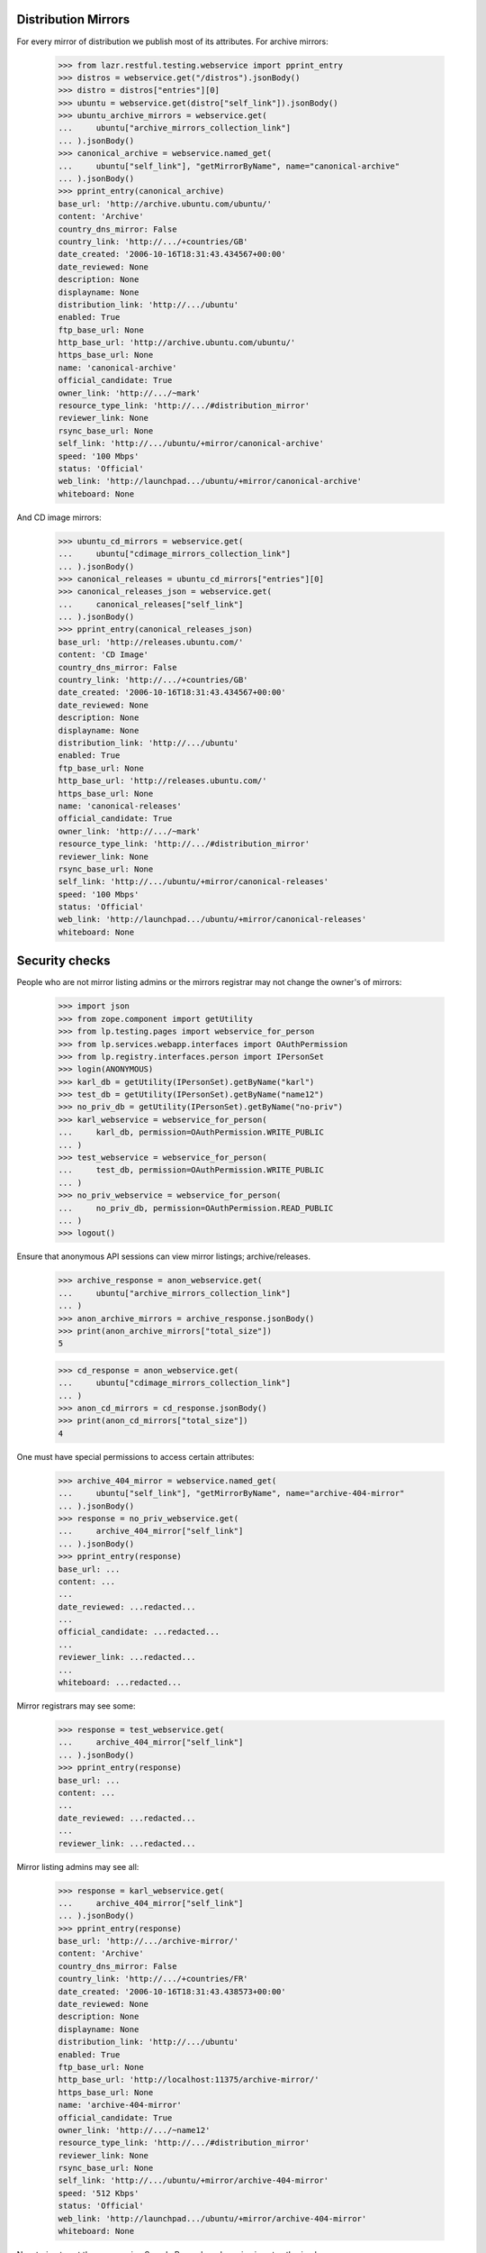 Distribution Mirrors
====================

For every mirror of distribution we publish most of its attributes. For
archive mirrors:

    >>> from lazr.restful.testing.webservice import pprint_entry
    >>> distros = webservice.get("/distros").jsonBody()
    >>> distro = distros["entries"][0]
    >>> ubuntu = webservice.get(distro["self_link"]).jsonBody()
    >>> ubuntu_archive_mirrors = webservice.get(
    ...     ubuntu["archive_mirrors_collection_link"]
    ... ).jsonBody()
    >>> canonical_archive = webservice.named_get(
    ...     ubuntu["self_link"], "getMirrorByName", name="canonical-archive"
    ... ).jsonBody()
    >>> pprint_entry(canonical_archive)
    base_url: 'http://archive.ubuntu.com/ubuntu/'
    content: 'Archive'
    country_dns_mirror: False
    country_link: 'http://.../+countries/GB'
    date_created: '2006-10-16T18:31:43.434567+00:00'
    date_reviewed: None
    description: None
    displayname: None
    distribution_link: 'http://.../ubuntu'
    enabled: True
    ftp_base_url: None
    http_base_url: 'http://archive.ubuntu.com/ubuntu/'
    https_base_url: None
    name: 'canonical-archive'
    official_candidate: True
    owner_link: 'http://.../~mark'
    resource_type_link: 'http://.../#distribution_mirror'
    reviewer_link: None
    rsync_base_url: None
    self_link: 'http://.../ubuntu/+mirror/canonical-archive'
    speed: '100 Mbps'
    status: 'Official'
    web_link: 'http://launchpad.../ubuntu/+mirror/canonical-archive'
    whiteboard: None

And CD image mirrors:

    >>> ubuntu_cd_mirrors = webservice.get(
    ...     ubuntu["cdimage_mirrors_collection_link"]
    ... ).jsonBody()
    >>> canonical_releases = ubuntu_cd_mirrors["entries"][0]
    >>> canonical_releases_json = webservice.get(
    ...     canonical_releases["self_link"]
    ... ).jsonBody()
    >>> pprint_entry(canonical_releases_json)
    base_url: 'http://releases.ubuntu.com/'
    content: 'CD Image'
    country_dns_mirror: False
    country_link: 'http://.../+countries/GB'
    date_created: '2006-10-16T18:31:43.434567+00:00'
    date_reviewed: None
    description: None
    displayname: None
    distribution_link: 'http://.../ubuntu'
    enabled: True
    ftp_base_url: None
    http_base_url: 'http://releases.ubuntu.com/'
    https_base_url: None
    name: 'canonical-releases'
    official_candidate: True
    owner_link: 'http://.../~mark'
    resource_type_link: 'http://.../#distribution_mirror'
    reviewer_link: None
    rsync_base_url: None
    self_link: 'http://.../ubuntu/+mirror/canonical-releases'
    speed: '100 Mbps'
    status: 'Official'
    web_link: 'http://launchpad.../ubuntu/+mirror/canonical-releases'
    whiteboard: None

Security checks
===============

People who are not mirror listing admins or the mirrors registrar may not
change the owner's of mirrors:

    >>> import json
    >>> from zope.component import getUtility
    >>> from lp.testing.pages import webservice_for_person
    >>> from lp.services.webapp.interfaces import OAuthPermission
    >>> from lp.registry.interfaces.person import IPersonSet
    >>> login(ANONYMOUS)
    >>> karl_db = getUtility(IPersonSet).getByName("karl")
    >>> test_db = getUtility(IPersonSet).getByName("name12")
    >>> no_priv_db = getUtility(IPersonSet).getByName("no-priv")
    >>> karl_webservice = webservice_for_person(
    ...     karl_db, permission=OAuthPermission.WRITE_PUBLIC
    ... )
    >>> test_webservice = webservice_for_person(
    ...     test_db, permission=OAuthPermission.WRITE_PUBLIC
    ... )
    >>> no_priv_webservice = webservice_for_person(
    ...     no_priv_db, permission=OAuthPermission.READ_PUBLIC
    ... )
    >>> logout()

Ensure that anonymous API sessions can view mirror listings; archive/releases.

    >>> archive_response = anon_webservice.get(
    ...     ubuntu["archive_mirrors_collection_link"]
    ... )
    >>> anon_archive_mirrors = archive_response.jsonBody()
    >>> print(anon_archive_mirrors["total_size"])
    5

    >>> cd_response = anon_webservice.get(
    ...     ubuntu["cdimage_mirrors_collection_link"]
    ... )
    >>> anon_cd_mirrors = cd_response.jsonBody()
    >>> print(anon_cd_mirrors["total_size"])
    4

One must have special permissions to access certain attributes:

    >>> archive_404_mirror = webservice.named_get(
    ...     ubuntu["self_link"], "getMirrorByName", name="archive-404-mirror"
    ... ).jsonBody()
    >>> response = no_priv_webservice.get(
    ...     archive_404_mirror["self_link"]
    ... ).jsonBody()
    >>> pprint_entry(response)
    base_url: ...
    content: ...
    ...
    date_reviewed: ...redacted...
    ...
    official_candidate: ...redacted...
    ...
    reviewer_link: ...redacted...
    ...
    whiteboard: ...redacted...

Mirror registrars may see some:

    >>> response = test_webservice.get(
    ...     archive_404_mirror["self_link"]
    ... ).jsonBody()
    >>> pprint_entry(response)
    base_url: ...
    content: ...
    ...
    date_reviewed: ...redacted...
    ...
    reviewer_link: ...redacted...

Mirror listing admins may see all:

    >>> response = karl_webservice.get(
    ...     archive_404_mirror["self_link"]
    ... ).jsonBody()
    >>> pprint_entry(response)
    base_url: 'http://.../archive-mirror/'
    content: 'Archive'
    country_dns_mirror: False
    country_link: 'http://.../+countries/FR'
    date_created: '2006-10-16T18:31:43.438573+00:00'
    date_reviewed: None
    description: None
    displayname: None
    distribution_link: 'http://.../ubuntu'
    enabled: True
    ftp_base_url: None
    http_base_url: 'http://localhost:11375/archive-mirror/'
    https_base_url: None
    name: 'archive-404-mirror'
    official_candidate: True
    owner_link: 'http://.../~name12'
    resource_type_link: 'http://.../#distribution_mirror'
    reviewer_link: None
    rsync_base_url: None
    self_link: 'http://.../ubuntu/+mirror/archive-404-mirror'
    speed: '512 Kbps'
    status: 'Official'
    web_link: 'http://launchpad.../ubuntu/+mirror/archive-404-mirror'
    whiteboard: None

Now trying to set the owner using Sample Person's webservice is not
authorized.

    >>> karl = webservice.get("/~karl").jsonBody()
    >>> patch = {"owner_link": karl["self_link"]}
    >>> response = test_webservice.patch(
    ...     canonical_archive["self_link"],
    ...     "application/json",
    ...     json.dumps(patch),
    ... )
    >>> response.status
    401

But if we use Karl, the mirror listing admin's, webservice, we can update
the owner.

    >>> response = karl_webservice.patch(
    ...     canonical_archive["self_link"],
    ...     "application/json",
    ...     json.dumps(patch),
    ... )
    >>> response.status
    209

    >>> patched_canonical_archive = response.jsonBody()
    >>> print(patched_canonical_archive["owner_link"])
    http://.../~karl

Some attributes are read-only via the API:

    >>> distros = webservice.get("/distros").jsonBody()
    >>> debian_distro = distros["entries"][3]
    >>> patch = {
    ...     "date_reviewed": "2010-02-04T17:19:16.424198+00:00",
    ...     "distribution_link": debian_distro["self_link"],
    ...     "enabled": False,
    ...     "reviewer_link": karl["self_link"],
    ... }
    >>> response = karl_webservice.patch(
    ...     canonical_releases["self_link"],
    ...     "application/json",
    ...     json.dumps(patch),
    ... )
    >>> print(response)
    HTTP/1.1 400 Bad Request
    ...
    distribution_link: You tried to modify a read-only attribute.
    enabled: You tried to modify a read-only attribute.
    reviewer_link: You tried to modify a read-only attribute.
    date_reviewed: You tried to modify a read-only attribute.

While others can be set with the appropriate authorization:

    >>> greenland = webservice.named_get(
    ...     "/+countries", "getByCode", code="GL"
    ... ).jsonBody()
    >>> patch = {
    ...     "country_link": greenland["self_link"],
    ...     "status": "Unofficial",
    ...     "whiteboard": "This mirror is too shiny to be true",
    ... }
    >>> response = test_webservice.patch(
    ...     canonical_releases["self_link"],
    ...     "application/json",
    ...     json.dumps(patch),
    ... )
    >>> response.status
    401

    >>> response = karl_webservice.patch(
    ...     canonical_releases["self_link"],
    ...     "application/json",
    ...     json.dumps(patch),
    ... ).jsonBody()
    >>> pprint_entry(response)
    base_url: 'http://releases.ubuntu.com/'
    content: 'CD Image'
    country_dns_mirror: False
    country_link: 'http://.../+countries/GL'
    date_created: '2006-10-16T18:31:43.434567+00:00'
    date_reviewed: None
    description: None
    displayname: None
    distribution_link: 'http://.../ubuntu'
    enabled: True
    ftp_base_url: None
    http_base_url: 'http://releases.ubuntu.com/'
    https_base_url: None
    name: 'canonical-releases'
    official_candidate: True
    owner_link: 'http://.../~mark'
    resource_type_link: 'http://.../#distribution_mirror'
    reviewer_link: None
    rsync_base_url: None
    self_link: 'http://.../ubuntu/+mirror/canonical-releases'
    speed: '100 Mbps'
    status: 'Unofficial'
    web_link: 'http://launchpad.../ubuntu/+mirror/canonical-releases'
    whiteboard: 'This mirror is too shiny to be true'

Distribution Mirror Custom Operations
=====================================

DistributionMirror has some custom operations.

"isOfficial" returns a boolean result on whether a mirror is an official
mirror or not.

    >>> is_official_mirror = webservice.named_get(
    ...     canonical_releases["self_link"], "isOfficial"
    ... ).jsonBody()
    >>> print(is_official_mirror)
    False

"getOverallFreshness" returns the freshness of the mirror determined by the
mirror prober from the mirror's last probe.

    >>> releases_mirror2 = webservice.named_get(
    ...     ubuntu["self_link"], "getMirrorByName", name="releases-mirror2"
    ... ).jsonBody()
    >>> freshness = webservice.named_get(
    ...     releases_mirror2["self_link"], "getOverallFreshness"
    ... ).jsonBody()
    >>> print(freshness)
    Up to date
